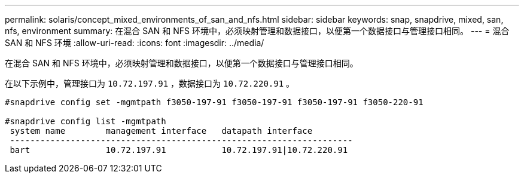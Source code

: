 ---
permalink: solaris/concept_mixed_environments_of_san_and_nfs.html 
sidebar: sidebar 
keywords: snap, snapdrive, mixed, san, nfs, environment 
summary: 在混合 SAN 和 NFS 环境中，必须映射管理和数据接口，以便第一个数据接口与管理接口相同。 
---
= 混合 SAN 和 NFS 环境
:allow-uri-read: 
:icons: font
:imagesdir: ../media/


[role="lead"]
在混合 SAN 和 NFS 环境中，必须映射管理和数据接口，以便第一个数据接口与管理接口相同。

在以下示例中，管理接口为 `10.72.197.91` ，数据接口为 `10.72.220.91` 。

[listing]
----

#snapdrive config set -mgmtpath f3050-197-91 f3050-197-91 f3050-197-91 f3050-220-91

#snapdrive config list -mgmtpath
 system name        management interface   datapath interface
 --------------------------------------------------------------------
 bart               10.72.197.91           10.72.197.91|10.72.220.91
----